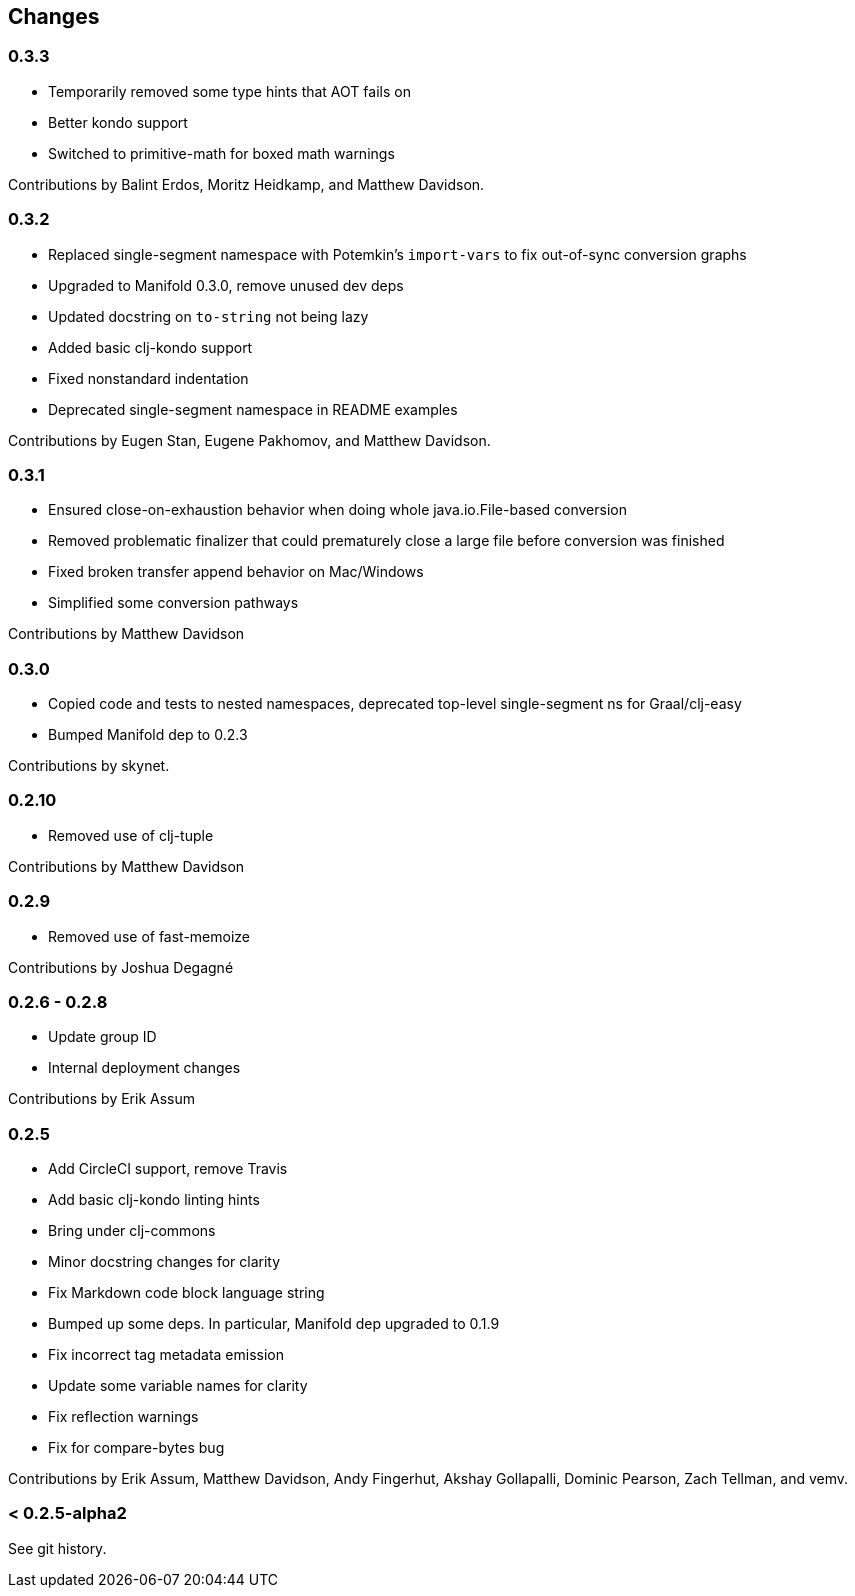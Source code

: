== Changes

=== 0.3.3

* Temporarily removed some type hints that AOT fails on
* Better kondo support
* Switched to primitive-math for boxed math warnings

Contributions by Balint Erdos, Moritz Heidkamp, and Matthew Davidson.

=== 0.3.2

* Replaced single-segment namespace with Potemkin's `import-vars` to fix out-of-sync conversion graphs
* Upgraded to Manifold 0.3.0, remove unused dev deps
* Updated docstring on `to-string` not being lazy
* Added basic clj-kondo support
* Fixed nonstandard indentation
* Deprecated single-segment namespace in README examples

Contributions by Eugen Stan, Eugene Pakhomov, and Matthew Davidson.

=== 0.3.1

* Ensured close-on-exhaustion behavior when doing whole java.io.File-based conversion
* Removed problematic finalizer that could prematurely close a large file before conversion was finished
* Fixed broken transfer append behavior on Mac/Windows
* Simplified some conversion pathways

Contributions by Matthew Davidson

=== 0.3.0

* Copied code and tests to nested namespaces, deprecated top-level single-segment ns for Graal/clj-easy
* Bumped Manifold dep to 0.2.3

Contributions by skynet.

=== 0.2.10

* Removed use of clj-tuple

Contributions by Matthew Davidson

=== 0.2.9

* Removed use of fast-memoize

Contributions by Joshua Degagné

=== 0.2.6 - 0.2.8

* Update group ID
* Internal deployment changes

Contributions by Erik Assum

=== 0.2.5

* Add CircleCI support, remove Travis
* Add basic clj-kondo linting hints
* Bring under clj-commons
* Minor docstring changes for clarity
* Fix Markdown code block language string
* Bumped up some deps. In particular, Manifold dep upgraded to 0.1.9
* Fix incorrect tag metadata emission
* Update some variable names for clarity
* Fix reflection warnings
* Fix for compare-bytes bug

Contributions by Erik Assum, Matthew Davidson, Andy Fingerhut, Akshay Gollapalli, Dominic Pearson, Zach Tellman, and vemv.

=== < 0.2.5-alpha2

See git history.
